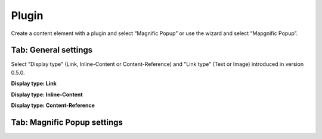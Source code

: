 ﻿.. include:: ../../Includes.txt


Plugin
^^^^^^

Create a content element with a plugin and select “Magnific Popup” or
use the wizard and select “Mapgnific Popup”.


Tab: General settings
"""""""""""""""""""""

Select "Display type" (Link, Inline-Content or Content-Reference) and "Link type" (Text or Image) introduced in version 0.5.0.

**Display type: Link**

.. ### BEGIN~OF~TABLE ###

.. t3-field-list-table::
 :header-rows: 1

 - :Field:
         Field

   :Description:
         Description

 - :Field:
         Link text

   :Description:
         | Available if Link type is "Text":
         | The text that is displayed to the user

 - :Field:
         Link image

   :Description:
         | Available if Link type is "Image":
         | The image that is displayed to the user

 - :Field:
         Link target

   :Description:
         The Link target ( `http://www.you-domain.tld <http://www.you-
         domain.tld/>`_ ). This could be a website, a youtube-movie or
         everything else.


.. ###### END~OF~TABLE ######

**Display type: Inline-Content**

.. ### BEGIN~OF~TABLE ###

.. t3-field-list-table::
 :header-rows: 1

 - :Field:
         Field

   :Description:
         Description

 - :Field:
         Link text

   :Description:
         | Available if Link type is "Text":
         | The text that is displayed to the user

 - :Field:
         Link image

   :Description:
         | Available if Link type is "Image":
         | The image that is displayed to the user

 - :Field:
         Method

   :Description:
         Select the way the content is loaded.Inline renders the content when
         opening the page with the link, ajax loads the content when the user
         opens the link.

 - :Field:
         Create new Page Content

   :Description:
         Create the content that should be displayed.


.. ###### END~OF~TABLE ######

**Display type: Content-Reference**

.. ### BEGIN~OF~TABLE ###

.. t3-field-list-table::
 :header-rows: 1

 - :Field:
         Field

   :Description:
         Description

 - :Field:
         Link text

   :Description:
         | Available if Link type is "Text":
         | The text that is displayed to the user

 - :Field:
         Link image

   :Description:
         | Available if Link type is "Image":
         | The image that is displayed to the user

 - :Field:
         Method

   :Description:
         Select the way the content is loaded.Inline renders the content when
         opening the page with the link, ajax loads the content when the user
         opens the link.

 - :Field:
         Page Content

   :Description:
         Select the content that should be displayed.

.. ###### END~OF~TABLE ######


Tab: Magnific Popup settings
""""""""""""""""""""""""""""

.. ### BEGIN~OF~TABLE ###

.. t3-field-list-table::
 :header-rows: 1

 - :Field:
         Field

   :Description:
         Description

 - :Field:
         mainClass

   :Description:
         String that contains classes that will be added to the root element of
         popup wrapper and to dark overlay.

 - :Field:
         focus

   :Description:
         If the lightbox contains a form define the id of the field that should
         be focused when openingString with CSS selector of an element inside
         popup that should be focused. Ideally it should be the first element
         of popup that can be focused. For example 'input' or '#login-input'.
         Leave empty to focus the popup itself.

 - :Field:
         closeBtnInside

   :Description:
         If enabled, Magnific Popup will put close button inside content of
         popup.

 - :Field:
         modal

   :Description:
         When set to true, the popup will have a modal-like behavior: it won’t
         be possible to dismiss it by usual means (close button, escape key, or
         clicking in the overlay).

 - :Field:
         alignTop

   :Description:
         If set to true popup is aligned to top instead of to center.

 - :Field:
         overflowY

   :Description:
         Defines scrollbar of the popup, works as overflow-y CSS property - any
         CSS acceptable value is allowed (e.g. auto, scroll, hidden). Option is
         applied only when fixed position is enabled.

 - :Field:
         removalDelay

   :Description:
         Delay before popup is removed from DOM.


.. ###### END~OF~TABLE ######


